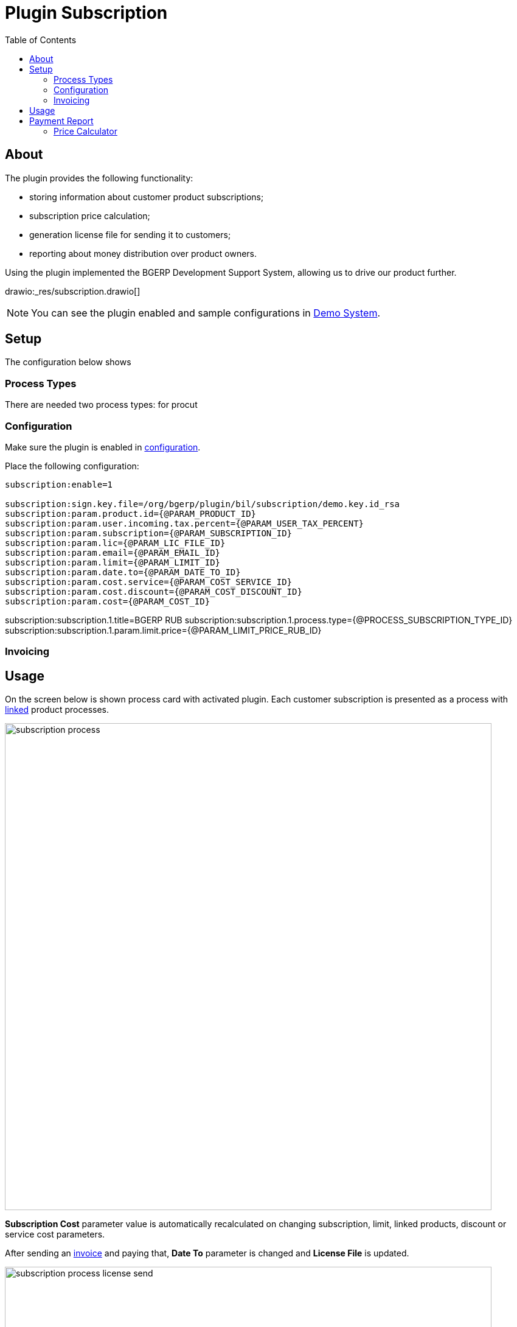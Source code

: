 = Plugin Subscription
:toc:

[[about]]
== About
The plugin provides the following functionality:
[square]
* storing information about customer product subscriptions;
* subscription price calculation;
* generation license file for sending it to customers;
* reporting about money distribution over product owners.

Using the plugin implemented the BGERP Development Support System, allowing us to drive our product further.

drawio:_res/subscription.drawio[]

NOTE: You can see the plugin enabled and sample configurations in <<../../../kernel/install.adoc#demo, Demo System>>.

[[setup]]
== Setup
The configuration below shows

[[setup-process-type]]
=== Process Types
There are needed two process types: for procut
// TODO

[[setup-conf]]
=== Configuration
Make sure the plugin is enabled in <<../../../kernel/setup.adoc#config, configuration>>.

Place the following configuration:
[source]
----
subscription:enable=1

subscription:sign.key.file=/org/bgerp/plugin/bil/subscription/demo.key.id_rsa
subscription:param.product.id={@PARAM_PRODUCT_ID}
subscription:param.user.incoming.tax.percent={@PARAM_USER_TAX_PERCENT}
subscription:param.subscription={@PARAM_SUBSCRIPTION_ID}
subscription:param.lic={@PARAM_LIC_FILE_ID}
subscription:param.email={@PARAM_EMAIL_ID}
subscription:param.limit={@PARAM_LIMIT_ID}
subscription:param.date.to={@PARAM_DATE_TO_ID}
subscription:param.cost.service={@PARAM_COST_SERVICE_ID}
subscription:param.cost.discount={@PARAM_COST_DISCOUNT_ID}
subscription:param.cost={@PARAM_COST_ID}
----

subscription:subscription.1.title=BGERP RUB
subscription:subscription.1.process.type={@PROCESS_SUBSCRIPTION_TYPE_ID}
subscription:subscription.1.param.limit.price={@PARAM_LIMIT_PRICE_RUB_ID}

// TODO

[[setup-invoice]]
=== Invoicing

// TODO

[[usage]]
== Usage
On the screen below is shown process card with activated plugin.
Each customer subscription is presented as a process with <<../../../kernel/process/index.adoc#linked-process, linked>> product processes.

image::_res/subscription_process.png[width="800px"]

*Subscription Cost* parameter value is automatically recalculated on changing subscription, limit, linked products, discount or service cost parameters.

After sending an <<setup-invoice, invoice>> and paying that, *Date To* parameter is changed and *License File* is updated.

image::_res/subscription_process_license_send.png[width="800px"]

[[usage-report]]
== Payment Report
The plugin provides *Subscription Payments* <<../../report/index.adoc#, Report>>, which shows how much money owns a report generating user to plugin owners.

image::_res/payment_report.png[width="800px"]

User received amount for a month is taken from <<setup-invoice, invoices>>, marked as paid by the user.

[[usage-price-calculator]]
=== Price Calculator
// TODO: Configuration for open interface.